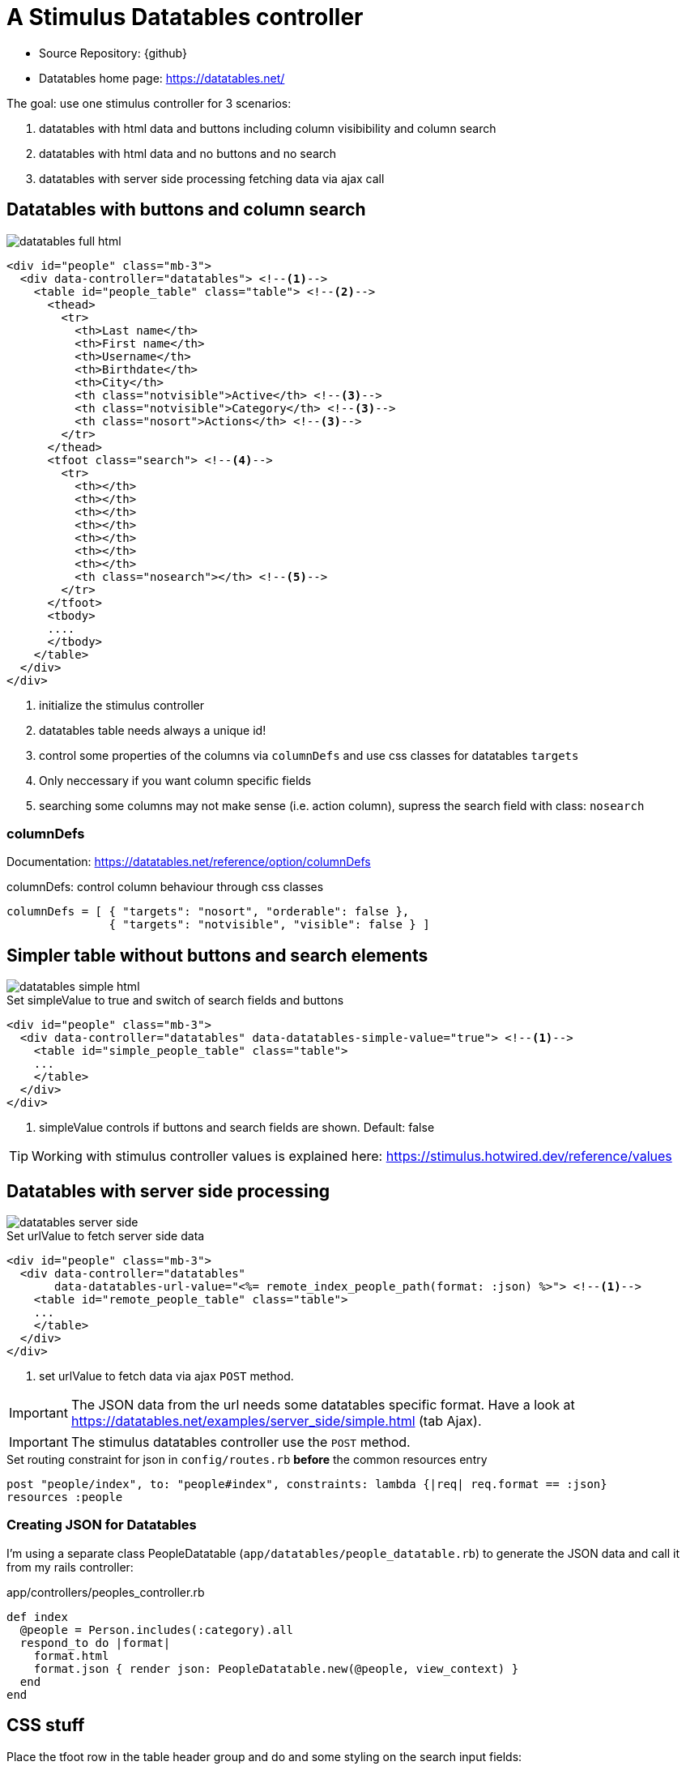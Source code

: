 = A Stimulus Datatables controller
:navtitle: Datatables
:imagesdir: ../../images

* Source Repository: {github}
* Datatables home page: https://datatables.net/

The goal: use one stimulus controller for 3 scenarios:

. datatables with html data and buttons including column visibibility and column search
. datatables with html data and no buttons and no search
. datatables with server side processing fetching data via ajax call

== Datatables with buttons and column search

image::datatables/datatables-full-html.png[]

[source,html]
----
<div id="people" class="mb-3">
  <div data-controller="datatables"> <!--1-->
    <table id="people_table" class="table"> <!--2-->
      <thead>
        <tr>
          <th>Last name</th>
          <th>First name</th>
          <th>Username</th>
          <th>Birthdate</th>
          <th>City</th>
          <th class="notvisible">Active</th> <!--3-->
          <th class="notvisible">Category</th> <!--3-->
          <th class="nosort">Actions</th> <!--3-->
        </tr>
      </thead>
      <tfoot class="search"> <!--4-->
        <tr>
          <th></th>
          <th></th>
          <th></th>
          <th></th>
          <th></th>
          <th></th>
          <th></th>
          <th class="nosearch"></th> <!--5-->
        </tr>
      </tfoot>
      <tbody>
      ....
      </tbody>
    </table>
  </div>
</div>
----
<1> initialize the stimulus controller
<2> datatables table needs always a unique id!
<3> control some properties of the columns via `columnDefs` and use css classes for datatables `targets`
<4> Only neccessary if you want column specific fields
<5> searching some columns may not make sense (i.e. action column), supress the search field with class: `nosearch`

=== columnDefs

Documentation: https://datatables.net/reference/option/columnDefs

.columnDefs: control column behaviour through css classes
[source,javascript]
----
columnDefs = [ { "targets": "nosort", "orderable": false },
               { "targets": "notvisible", "visible": false } ]
----

== Simpler table without buttons and search elements

image::datatables/datatables-simple-html.png[]

.Set simpleValue to true and switch of search fields and buttons
[source,html]
----
<div id="people" class="mb-3">
  <div data-controller="datatables" data-datatables-simple-value="true"> <!--1-->
    <table id="simple_people_table" class="table">
    ...
    </table>
  </div>
</div>
----
<1> simpleValue controls if buttons and search fields are shown. Default: false

TIP: Working with stimulus controller values is explained here: https://stimulus.hotwired.dev/reference/values

== Datatables with server side processing

image::datatables/datatables-server-side.png[]


.Set urlValue to fetch server side data
[source,html]
----
<div id="people" class="mb-3">
  <div data-controller="datatables"
       data-datatables-url-value="<%= remote_index_people_path(format: :json) %>"> <!--1-->
    <table id="remote_people_table" class="table">
    ...
    </table>
  </div>
</div>
----
<1> set urlValue to fetch data via ajax `POST` method.

IMPORTANT: The JSON data from the url needs some datatables specific format. Have a look at https://datatables.net/examples/server_side/simple.html (tab Ajax).

IMPORTANT: The stimulus datatables controller use the `POST` method.

.Set routing constraint for json in `config/routes.rb` **before** the common resources entry
[source,ruby]
----
post "people/index", to: "people#index", constraints: lambda {|req| req.format == :json}
resources :people
----

=== Creating JSON for Datatables

I'm using a separate class PeopleDatatable (`app/datatables/people_datatable.rb`) to generate the JSON data and call it from my rails controller:

.app/controllers/peoples_controller.rb
[source,ruby]
----
def index
  @people = Person.includes(:category).all
  respond_to do |format|
    format.html
    format.json { render json: PeopleDatatable.new(@people, view_context) }
  end
end
----

== CSS stuff

Place the tfoot row in the table header group and do and some styling on the search input fields:

[source,css]
----
.table {
  tfoot.search {
    display: table-header-group;
    th {
      padding: 0.25rem;
      input[type="text"] {
        width: 100%;
        padding: 0.25rem;
        border-radius: 0.25rem;
        box-sizing: border-box;
        border: 1px solid #ced4da;
      }
    }
  }
}
----
